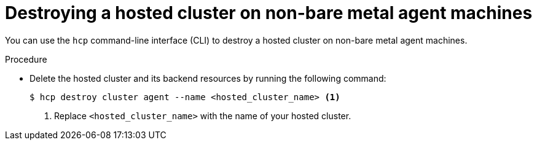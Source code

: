 // Module included in the following assemblies:
//
// * hosted_control_planes/hcp-destroy/hcp-destroy-non-bm.adoc

:_mod-docs-content-type: PROCEDURE
[id="destroy-hc-non-bm-cli_{context}"]
= Destroying a hosted cluster on non-bare metal agent machines

You can use the `hcp` command-line interface (CLI) to destroy a hosted cluster on non-bare metal agent machines.

.Procedure

* Delete the hosted cluster and its backend resources by running the following command:
+
[source,terminal]
----
$ hcp destroy cluster agent --name <hosted_cluster_name> <1>
----
+
<1> Replace `<hosted_cluster_name>` with the name of your hosted cluster.
